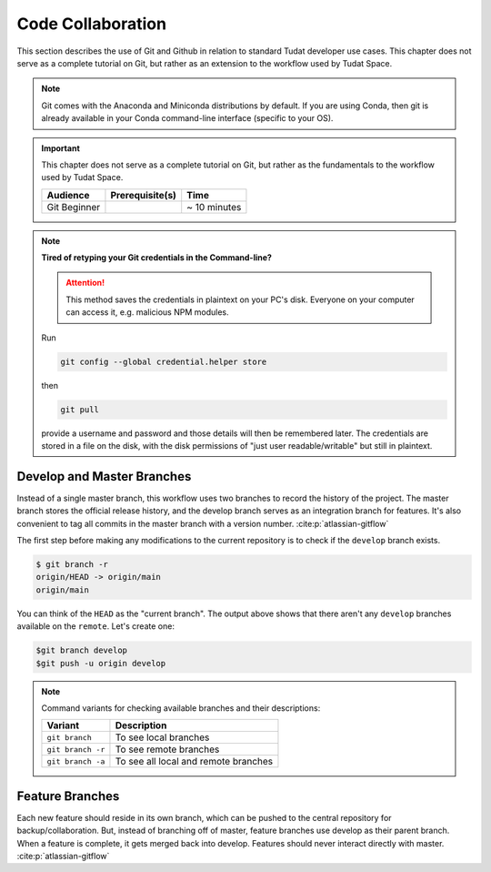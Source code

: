 
Code Collaboration
==================

This section describes the use of Git and Github in relation to standard
Tudat developer use cases. This chapter does not serve as a complete tutorial
on Git, but rather as an extension to the workflow used by Tudat Space.

.. note::
        Git comes with the Anaconda and Miniconda
        distributions by default. If you are using Conda, then git is already
        available in your Conda command-line interface (specific to your OS).

.. important::
        This chapter does not serve as a complete tutorial
        on Git, but rather as the fundamentals to the workflow used by Tudat
        Space.

        +--------------+------------------------------------------+--------------+
        | **Audience** | **Prerequisite(s)**                      | **Time**     |
        +--------------+------------------------------------------+--------------+
        | Git Beginner | .. link-button:: http://bit.ly/git-begin | ~ 10 minutes |
        |              |     :classes: btn-success btn-block      |              |
        |              |     :text: git - the simple guide        |              |
        +--------------+------------------------------------------+--------------+

.. panels::
    :column: col-lg-12 p-0
    :header: text-secondary font-weight-bold

    :fa:`graduation-cap` Learning Objective(s)

    ^^^

    1. Understand the differences between Git and Github.

    2. Clone and manage repositories from Github.

    4. Understand the Tudat Git workflow.

    5. Make your first contribution to Tudat.

.. note:: **Tired of retyping your Git credentials in the Command-line?**

    .. attention:: This method saves the credentials in plaintext on your PC's
            disk. Everyone on your computer can access it, e.g. malicious NPM
            modules.

    Run

    .. code-block:: bash

        git config --global credential.helper store

    then

    .. code-block:: bash

        git pull

    provide a username and password and those details will then be remembered
    later. The credentials are stored in a file on the disk, with the disk
    permissions of "just user readable/writable" but still in plaintext.

Develop and Master Branches
---------------------------

Instead of a single master branch, this workflow uses two branches to record
the history of the project. The master branch stores the official release
history, and the develop branch serves as an integration branch for features.
It's also convenient to tag all commits in the master branch with a version
number. :cite:p:`atlassian-gitflow`

.. raw:: html
    :file: graphics/gitflow1.svg

The first step before making any modifications to the current
repository is to check if the ``develop`` branch exists.

.. code-block:: console

    $ git branch -r
    origin/HEAD -> origin/main
    origin/main

You can think of the ``HEAD`` as the "current branch". The output above shows
that there aren't any ``develop`` branches available on the ``remote``. Let's
create one:

.. code-block:: console

    $git branch develop
    $git push -u origin develop

.. note::

        Command variants for checking available branches and their
        descriptions:

        +-------------------+--------------------------------------+
        | **Variant**       | **Description**                      |
        +-------------------+--------------------------------------+
        | ``git branch``    | To see local branches                |
        +-------------------+--------------------------------------+
        | ``git branch -r`` | To see remote branches               |
        +-------------------+--------------------------------------+
        | ``git branch -a`` | To see all local and remote branches |
        +-------------------+--------------------------------------+




Feature Branches
----------------

Each new feature should reside in its own branch, which can be pushed to the
central repository for backup/collaboration. But, instead of branching off of
master, feature branches use develop as their parent branch. When a feature is
complete, it gets merged back into develop. Features should never interact
directly with master. :cite:p:`atlassian-gitflow`

.. raw:: html
    :file: graphics/gitflow2.svg

